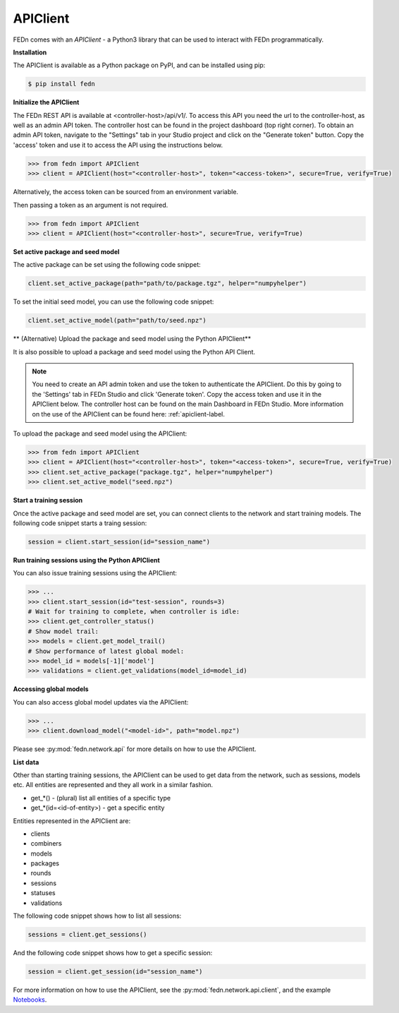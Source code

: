 .. _apiclient-label:

APIClient
=========

FEDn comes with an *APIClient* - a Python3 library that can be used to interact with FEDn programmatically. 

**Installation**

The APIClient is available as a Python package on PyPI, and can be installed using pip:

.. code-block:: bash
   
   $ pip install fedn

**Initialize the APIClient**

The FEDn REST API is available at <controller-host>/api/v1/. To access this API you need the url to the controller-host, as well as an admin API token. The controller host can be found in the project dashboard (top right corner).
To obtain an admin API token, navigate to the "Settings" tab in your Studio project and click on the "Generate token" button. Copy the 'access' token and use it to access the API using the instructions below. 


.. code-block:: python

   >>> from fedn import APIClient
   >>> client = APIClient(host="<controller-host>", token="<access-token>", secure=True, verify=True)

Alternatively, the access token can be sourced from an environment variable. 

.. code-block:: bash
   $ export FEDN_AUTH_TOKEN=<access-token>

Then passing a token as an argument is not required. 

.. code-block:: python

   >>> from fedn import APIClient
   >>> client = APIClient(host="<controller-host>", secure=True, verify=True)


**Set active package and seed model**

The active package can be set using the following code snippet:

.. code-block:: python
   
   client.set_active_package(path="path/to/package.tgz", helper="numpyhelper")

To set the initial seed model, you can use the following code snippet:

.. code-block:: python
   
   client.set_active_model(path="path/to/seed.npz")


** (Alternative) Upload the package and seed model using the Python APIClient**

It is also possible to upload a package and seed model using the Python API Client. 

.. note:: 
   You need to create an API admin token and use the token to authenticate the APIClient.
   Do this by going to the 'Settings' tab in FEDn Studio and click 'Generate token'. Copy the access token and use it in the APIClient below.
   The controller host can be found on the main Dashboard in FEDn Studio. More information on the use of the APIClient can be found here: :ref:`apiclient-label.

To upload the package and seed model using the APIClient:

.. code:: python

   >>> from fedn import APIClient
   >>> client = APIClient(host="<controller-host>", token="<access-token>", secure=True, verify=True)
   >>> client.set_active_package("package.tgz", helper="numpyhelper")
   >>> client.set_active_model("seed.npz")

**Start a training session**

Once the active package and seed model are set, you can connect clients to the network and start training models. The following code snippet starts a traing session:

.. code-block:: python
   
   session = client.start_session(id="session_name")


**Run training sessions using the Python APIClient**

You can also issue training sessions using the APIClient:

.. code:: python

   >>> ...
   >>> client.start_session(id="test-session", rounds=3)
   # Wait for training to complete, when controller is idle:
   >>> client.get_controller_status()
   # Show model trail:
   >>> models = client.get_model_trail()
   # Show performance of latest global model:
   >>> model_id = models[-1]['model']
   >>> validations = client.get_validations(model_id=model_id)

**Accessing global models**

You can also access global model updates via the APIClient:

.. code:: python

   >>> ...
   >>> client.download_model("<model-id>", path="model.npz")

Please see :py:mod:`fedn.network.api` for more details on how to use the APIClient. 

**List data**

Other than starting training sessions, the APIClient can be used to get data from the network, such as sessions, models etc. All entities are represented and they all work in a similar fashion.

* get_*() - (plural) list all entities of a specific type
* get_*(id=<id-of-entity>) - get a specific entity

Entities represented in the APIClient are:

* clients
* combiners
* models
* packages
* rounds
* sessions
* statuses
* validations

The following code snippet shows how to list all sessions:

.. code-block:: python
   
   sessions = client.get_sessions()

And the following code snippet shows how to get a specific session:

.. code-block:: python
   
   session = client.get_session(id="session_name")


For more information on how to use the APIClient, see the :py:mod:`fedn.network.api.client`, and the example `Notebooks <https://github.com/scaleoutsystems/fedn/tree/master/examples/notebooks>`_. 
